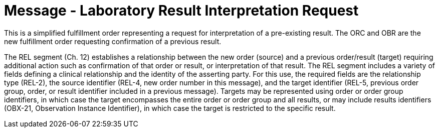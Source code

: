 = Message - Laboratory Result Interpretation Request
:v291_section: "4.4.22"
:v2_section_name: "OML – Laboratory Result Interpretation Request Message (Event O59) "
:generated: "Thu, 01 Aug 2024 15:25:17 -0600"

This is a simplified fulfillment order representing a request for interpretation of a pre-existing result. The ORC and OBR are the new fulfillment order requesting confirmation of a previous result.

The REL segment (Ch. 12) establishes a relationship between the new order (source) and a previous order/result (target) requiring additional action such as confirmation of that order or result, or interpretation of that result. The REL segment includes a variety of fields defining a clinical relationship and the identity of the asserting party. For this use, the required fields are the relationship type (REL-2), the source identifier (REL-4, new order number in this message), and the target identifier (REL-5, previous order group, order, or result identifier included in a previous message). Targets may be represented using order or order group identifiers, in which case the target encompasses the entire order or order group and all results, or may include results identifiers (OBX-21, Observation Instance Identifier), in which case the target is restricted to the specific result.

[tabset]



